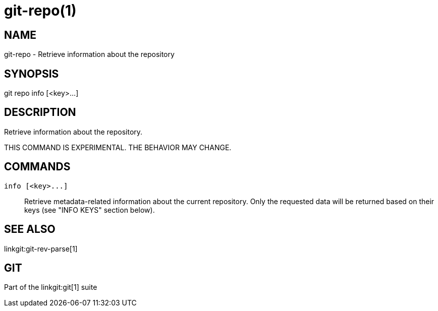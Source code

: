 git-repo(1)
===========

NAME
----
git-repo - Retrieve information about the repository

SYNOPSIS
--------
[synopsis]
git repo info [<key>...]

DESCRIPTION
-----------
Retrieve information about the repository.

THIS COMMAND IS EXPERIMENTAL. THE BEHAVIOR MAY CHANGE.

COMMANDS
--------
`info [<key>...]`::
	Retrieve metadata-related information about the current repository. Only
	the requested data will be returned based on their keys (see "INFO KEYS"
	section below).

SEE ALSO
--------
linkgit:git-rev-parse[1]

GIT
---
Part of the linkgit:git[1] suite
